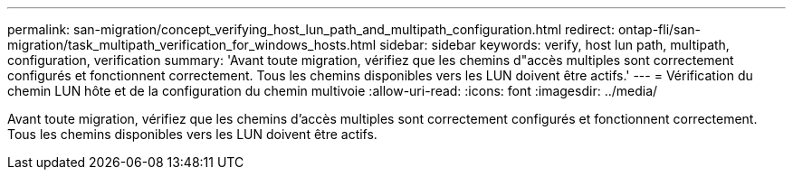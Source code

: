 ---
permalink: san-migration/concept_verifying_host_lun_path_and_multipath_configuration.html 
redirect: ontap-fli/san-migration/task_multipath_verification_for_windows_hosts.html 
sidebar: sidebar 
keywords: verify, host lun path, multipath, configuration, verification 
summary: 'Avant toute migration, vérifiez que les chemins d"accès multiples sont correctement configurés et fonctionnent correctement. Tous les chemins disponibles vers les LUN doivent être actifs.' 
---
= Vérification du chemin LUN hôte et de la configuration du chemin multivoie
:allow-uri-read: 
:icons: font
:imagesdir: ../media/


[role="lead"]
Avant toute migration, vérifiez que les chemins d'accès multiples sont correctement configurés et fonctionnent correctement. Tous les chemins disponibles vers les LUN doivent être actifs.
